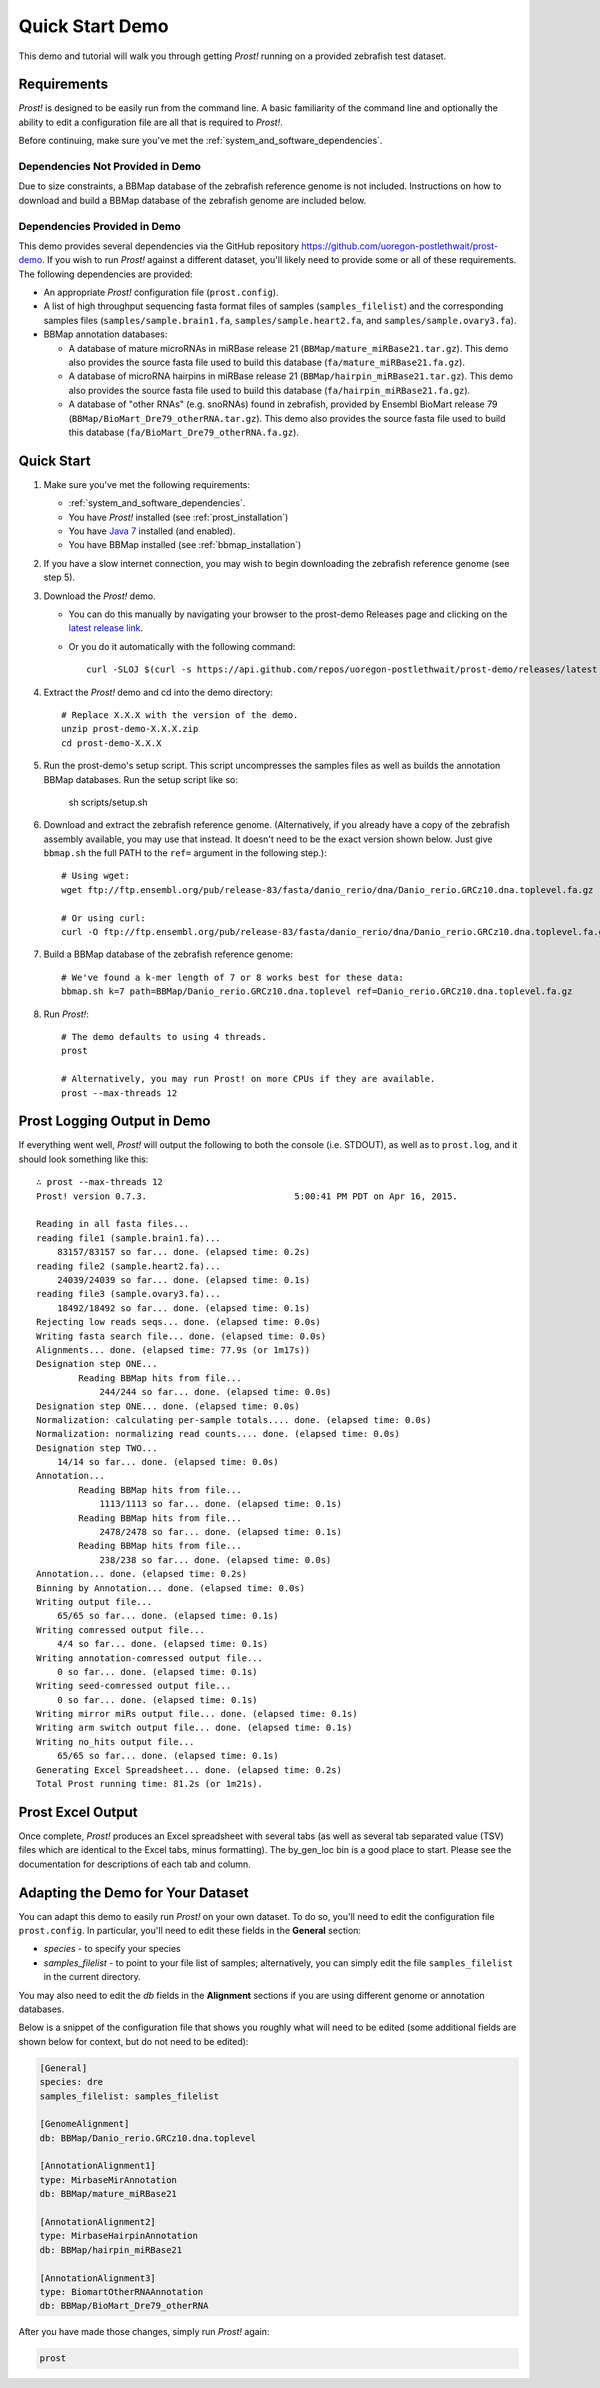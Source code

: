 .. _demo:

****************
Quick Start Demo
****************

This demo and tutorial will walk you through getting *Prost!* running on a
provided zebrafish test dataset.

Requirements
============

*Prost!* is designed to be easily run from the command line.  A basic familiarity
of the command line and optionally the ability to edit a configuration file are
all that is required to *Prost!*.

Before continuing, make sure you've met the :ref:`system_and_software_dependencies`.

Dependencies Not Provided in Demo
---------------------------------

Due to size constraints, a BBMap database of the zebrafish reference genome is
not included.  Instructions on how to download and build a BBMap database of
the zebrafish genome are included below.

Dependencies Provided in Demo
-----------------------------

This demo provides several dependencies via the GitHub repository
https://github.com/uoregon-postlethwait/prost-demo. If you wish to run
*Prost!* against a different dataset, you'll likely need to provide some or all
of these requirements.  The following dependencies are provided:

* An appropriate *Prost!* configuration file (``prost.config``).
* A list of high throughput sequencing fasta format files of samples
  (``samples_filelist``) and the corresponding samples files
  (``samples/sample.brain1.fa``, ``samples/sample.heart2.fa``, and
  ``samples/sample.ovary3.fa``).
* BBMap annotation databases:

  * A database of mature microRNAs in miRBase release 21
    (``BBMap/mature_miRBase21.tar.gz``).  This demo also provides the source
    fasta file used to build this database (``fa/mature_miRBase21.fa.gz``).
  * A database of microRNA hairpins in miRBase release 21
    (``BBMap/hairpin_miRBase21.tar.gz``). This demo also provides the source
    fasta file used to build this database (``fa/hairpin_miRBase21.fa.gz``).
  * A database of "other RNAs" (e.g. snoRNAs) found in zebrafish, provided by
    Ensembl BioMart release 79 (``BBMap/BioMart_Dre79_otherRNA.tar.gz``). This
    demo also provides the source fasta file used to build this database
    (``fa/BioMart_Dre79_otherRNA.fa.gz``).  

Quick Start
===========

#. Make sure you've met the following requirements:

   * :ref:`system_and_software_dependencies`.
   * You have *Prost!* installed (see :ref:`prost_installation`)
   * You have `Java 7 <http://www.oracle.com/technetwork/java/javase/downloads/jre7-downloads-1880261.html>`_ installed (and enabled).
   * You have BBMap installed (see :ref:`bbmap_installation`)
#. If you have a slow internet connection, you may wish to begin downloading
   the zebrafish reference genome (see step 5).
#. Download the *Prost!* demo. 

   * You can do this manually by navigating your browser to the prost-demo
     Releases page and clicking on the `latest release link <https://github.com/uoregon-postlethwait/prost-demo/releases/latest>`_.
   * Or you do it automatically with the following command::

           curl -SLOJ $(curl -s https://api.github.com/repos/uoregon-postlethwait/prost-demo/releases/latest | grep zipball_url | head -n 1 | cut -d\" -f4)
#. Extract the *Prost!* demo and cd into the demo directory::

        # Replace X.X.X with the version of the demo.
        unzip prost-demo-X.X.X.zip
        cd prost-demo-X.X.X
#. Run the prost-demo's setup script.  This script uncompresses the samples
   files as well as builds the annotation BBMap databases.  Run the setup 
   script like so:

        sh scripts/setup.sh
#. Download and extract the zebrafish reference genome.  (Alternatively, if you
   already have a copy of the zebrafish assembly available, you may use that
   instead.  It doesn't need to be the exact version shown below.  Just give
   ``bbmap.sh`` the full PATH to the ``ref=`` argument in the following step.)::

        # Using wget:
        wget ftp://ftp.ensembl.org/pub/release-83/fasta/danio_rerio/dna/Danio_rerio.GRCz10.dna.toplevel.fa.gz

        # Or using curl:
        curl -O ftp://ftp.ensembl.org/pub/release-83/fasta/danio_rerio/dna/Danio_rerio.GRCz10.dna.toplevel.fa.gz
        
#. Build a BBMap database of the zebrafish reference genome::

        # We've found a k-mer length of 7 or 8 works best for these data:
        bbmap.sh k=7 path=BBMap/Danio_rerio.GRCz10.dna.toplevel ref=Danio_rerio.GRCz10.dna.toplevel.fa.gz

#. Run *Prost!*::

        # The demo defaults to using 4 threads.
        prost

        # Alternatively, you may run Prost! on more CPUs if they are available.
        prost --max-threads 12

Prost Logging Output in Demo
============================

If everything went well, *Prost!* will output the following to both the console
(i.e. STDOUT), as well as to ``prost.log``, and it should look something like
this::

        ∴ prost --max-threads 12
        Prost! version 0.7.3.                            5:00:41 PM PDT on Apr 16, 2015.

        Reading in all fasta files...
        reading file1 (sample.brain1.fa)...
            83157/83157 so far... done. (elapsed time: 0.2s)
        reading file2 (sample.heart2.fa)...
            24039/24039 so far... done. (elapsed time: 0.1s)
        reading file3 (sample.ovary3.fa)...
            18492/18492 so far... done. (elapsed time: 0.1s)
        Rejecting low reads seqs... done. (elapsed time: 0.0s)
        Writing fasta search file... done. (elapsed time: 0.0s)
        Alignments... done. (elapsed time: 77.9s (or 1m17s))
        Designation step ONE...
                Reading BBMap hits from file...
                    244/244 so far... done. (elapsed time: 0.0s)
        Designation step ONE... done. (elapsed time: 0.0s)
        Normalization: calculating per-sample totals.... done. (elapsed time: 0.0s)
        Normalization: normalizing read counts.... done. (elapsed time: 0.0s)
        Designation step TWO...
            14/14 so far... done. (elapsed time: 0.0s)
        Annotation...
                Reading BBMap hits from file...
                    1113/1113 so far... done. (elapsed time: 0.1s)
                Reading BBMap hits from file...
                    2478/2478 so far... done. (elapsed time: 0.1s)
                Reading BBMap hits from file...
                    238/238 so far... done. (elapsed time: 0.0s)
        Annotation... done. (elapsed time: 0.2s)
        Binning by Annotation... done. (elapsed time: 0.0s)
        Writing output file...
            65/65 so far... done. (elapsed time: 0.1s)
        Writing comressed output file...
            4/4 so far... done. (elapsed time: 0.1s)
        Writing annotation-comressed output file...
            0 so far... done. (elapsed time: 0.1s)
        Writing seed-comressed output file...
            0 so far... done. (elapsed time: 0.1s)
        Writing mirror miRs output file... done. (elapsed time: 0.1s)
        Writing arm switch output file... done. (elapsed time: 0.1s)
        Writing no_hits output file...
            65/65 so far... done. (elapsed time: 0.1s)
        Generating Excel Spreadsheet... done. (elapsed time: 0.2s)
        Total Prost running time: 81.2s (or 1m21s).


Prost Excel Output
==================

Once complete, *Prost!* produces an Excel spreadsheet with several tabs (as
well as several tab separated value (TSV) files which are identical to the
Excel tabs, minus formatting).  The by_gen_loc bin is a good place to start.
Please see the documentation for descriptions of each tab and column.  

.. todo: (above) Add in a link to that documentation when it exists.

.. todo: (below) Not sure, this section is duplicated...

Adapting the Demo for Your Dataset
==================================

You can adapt this demo to easily run *Prost!* on your own dataset.  To do so,
you'll need to edit the configuration file ``prost.config``. In particular,
you'll need to edit these fields in the **General** section:

* *species* - to specify your species
* *samples_filelist* - to point to your file list of samples;
  alternatively, you can simply edit the file ``samples_filelist`` in the
  current directory.

You may also need to edit the *db* fields in the **Alignment** sections if you
are using different genome or annotation databases.

Below is a snippet of the configuration file that shows you roughly what will
need to be edited (some additional fields are shown below for context, but do not
need to be edited):

.. code-block:: ini

   [General]
   species: dre
   samples_filelist: samples_filelist

   [GenomeAlignment]
   db: BBMap/Danio_rerio.GRCz10.dna.toplevel

   [AnnotationAlignment1]
   type: MirbaseMirAnnotation
   db: BBMap/mature_miRBase21

   [AnnotationAlignment2]
   type: MirbaseHairpinAnnotation
   db: BBMap/hairpin_miRBase21

   [AnnotationAlignment3]
   type: BiomartOtherRNAAnnotation
   db: BBMap/BioMart_Dre79_otherRNA

After you have made those changes, simply run *Prost!* again:

.. code-block:: bash

   prost

.. If you enable this, it will break your left TOC in the RTD theme.
   .. toctree::
   :maxdepth: 2
.. Instead, ... you might have to manually specify the TOC...

.. Hyperlinks
.. _Python: http://www.python.org/
.. _mature.fa: ftp://mirbase.org/pub/mirbase/CURRENT/mature.fa.gz
.. _hairpin.fa: ftp://mirbase.org/pub/mirbase/CURRENT/hairpin.fa.gz

.. If you want 
   .. automodule:: prost
   :members:

